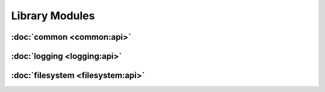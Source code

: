 .. Structure conventions
     # with overline, for parts
     * with overline, for chapters
     = for sections
     - for subsections
     ^ for subsubsections
     " for paragraphs

###############
Library Modules
###############

:doc:`common <common:api>`
==========================

:doc:`logging <logging:api>`
============================

:doc:`filesystem <filesystem:api>`
==================================
